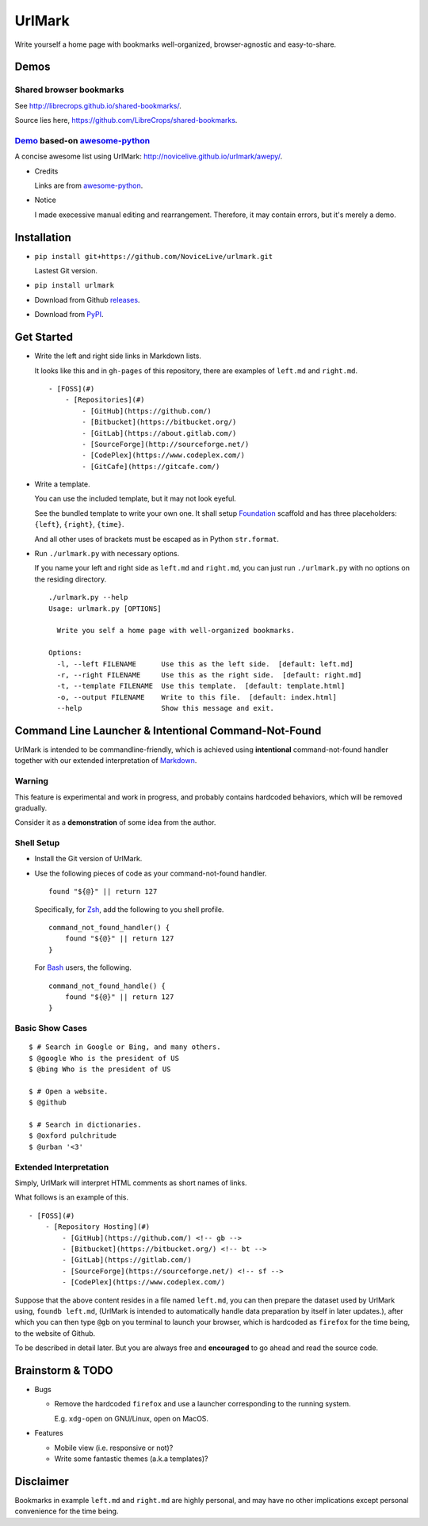 UrlMark
=======

.. image:: https://img.shields.io/pypi/v/urlmark.svg
   :target: https://pypi.python.org/pypi/UrlMark

Write yourself a home page with bookmarks well-organized,
browser-agnostic and easy-to-share.


Demos
-----

Shared browser bookmarks
++++++++++++++++++++++++

See http://librecrops.github.io/shared-bookmarks/.

Source lies here, https://github.com/LibreCrops/shared-bookmarks.

Demo_ based-on `awesome-python`_
++++++++++++++++++++++++++++++++

A concise awesome list using UrlMark:
http://novicelive.github.io/urlmark/awepy/.

.. _Demo: http://novicelive.github.io/urlmark/awepy/

- Credits

  Links are from `awesome-python`_.

- Notice

  I made execessive manual editing and rearrangement.
  Therefore, it may contain errors, but it's merely a demo.


Installation
------------

- ``pip install git+https://github.com/NoviceLive/urlmark.git``

  Lastest Git version.

- ``pip install urlmark``

- Download from Github releases_.

.. _releases: https://github.com/NoviceLive/urlmark/releases

- Download from PyPI_.

.. _PyPI: https://pypi.python.org/pypi/UrlMark


Get Started
-----------

- Write the left and right side links in Markdown lists.

  It looks like this and in ``gh-pages`` of this repository,
  there are examples of ``left.md`` and ``right.md``.

  ::

     - [FOSS](#)
         - [Repositories](#)
             - [GitHub](https://github.com/)
             - [Bitbucket](https://bitbucket.org/)
             - [GitLab](https://about.gitlab.com/)
             - [SourceForge](http://sourceforge.net/)
             - [CodePlex](https://www.codeplex.com/)
             - [GitCafe](https://gitcafe.com/)

- Write a template.

  You can use the included template, but it may not look eyeful.

  See the bundled template to write your own one.
  It shall setup Foundation_ scaffold and has three placeholders:
  ``{left}``, ``{right}``, ``{time}``.

  And all other uses of brackets must be escaped
  as in Python ``str.format``.

- Run ``./urlmark.py`` with necessary options.

  If you name your left and right side
  as ``left.md`` and ``right.md``,
  you can just run ``./urlmark.py`` with no options
  on the residing directory.

  ::

     ./urlmark.py --help
     Usage: urlmark.py [OPTIONS]

       Write you self a home page with well-organized bookmarks.

     Options:
       -l, --left FILENAME      Use this as the left side.  [default: left.md]
       -r, --right FILENAME     Use this as the right side.  [default: right.md]
       -t, --template FILENAME  Use this template.  [default: template.html]
       -o, --output FILENAME    Write to this file.  [default: index.html]
       --help                   Show this message and exit.


Command Line Launcher & Intentional Command-Not-Found
-----------------------------------------------------

UrlMark is intended to be commandline-friendly,
which is achieved using **intentional** command-not-found handler
together with our extended interpretation of Markdown_.

Warning
+++++++

This feature is experimental and work in progress,
and probably contains hardcoded behaviors,
which will be removed gradually.

Consider it as a **demonstration** of some idea from the author.

Shell Setup
+++++++++++

- Install the Git version of UrlMark.
- Use the following pieces of code as your command-not-found handler.

  ::

     found "${@}" || return 127

  Specifically, for Zsh_, add the following to you shell profile.

  ::

     command_not_found_handler() {
         found "${@}" || return 127
     }

  For Bash_ users, the following.

  ::

     command_not_found_handle() {
         found "${@}" || return 127
     }

Basic Show Cases
++++++++++++++++

::

   $ # Search in Google or Bing, and many others.
   $ @google Who is the president of US
   $ @bing Who is the president of US

   $ # Open a website.
   $ @github

   $ # Search in dictionaries.
   $ @oxford pulchritude
   $ @urban '<3'

Extended Interpretation
+++++++++++++++++++++++

Simply, UrlMark will interpret HTML comments as short names of
links.

What follows is an example of this.

::

   - [FOSS](#)
       - [Repository Hosting](#)
           - [GitHub](https://github.com/) <!-- gb -->
           - [Bitbucket](https://bitbucket.org/) <!-- bt -->
           - [GitLab](https://gitlab.com/)
           - [SourceForge](https://sourceforge.net/) <!-- sf -->
           - [CodePlex](https://www.codeplex.com/)

Suppose that the above content resides in a file named ``left.md``,
you can then prepare the dataset used by UrlMark using,
``foundb left.md``,
(UrlMark is intended to automatically handle
data preparation by itself in later updates.),
after which you can then type ``@gb`` on you terminal to
launch your browser,
which is hardcoded as ``firefox`` for the time being,
to the website of Github.

To be described in detail later.
But you are always free and **encouraged** to go ahead
and read the source code.


Brainstorm & TODO
-----------------

- Bugs

  - Remove the hardcoded ``firefox`` and use a launcher corresponding to the running system.

    E.g. ``xdg-open`` on GNU/Linux, ``open`` on MacOS.

- Features

  - Mobile view (i.e. responsive or not)?
  - Write some fantastic themes (a.k.a templates)?


Disclaimer
----------

Bookmarks in example ``left.md`` and ``right.md``
are highly personal, and may have no other implications except
personal convenience for the time being.


.. _awesome-python: https://github.com/vinta/awesome-python
.. _Foundation: http://foundation.zurb.com/
.. _Markdown: http://daringfireball.net/projects/markdown/
.. _Bash: https://www.gnu.org/software/bash/
.. _Zsh: http://www.zsh.org/
